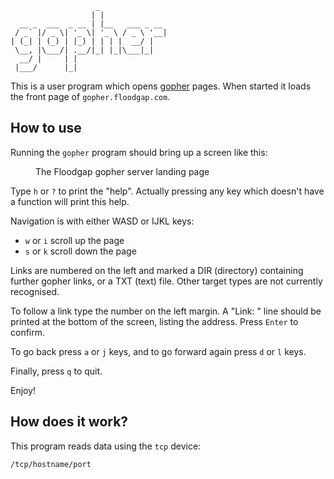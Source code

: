 #+begin_src
                   _
                  | |
  __ _  ___  _ __ | |__   ___ _ __
 / _` |/ _ \| '_ \| '_ \ / _ \ '__|
| (_| | (_) | |_) | | | |  __/ |
 \__, |\___/| .__/|_| |_|\___|_|
  __/ |     | |
 |___/      |_|
#+end_src

This is a user program which opens [[https://en.wikipedia.org/wiki/Gopher_(protocol)][gopher]] pages. When started it loads
the front page of =gopher.floodgap.com=.

** How to use

Running the =gopher= program should bring up a screen like this:

#+CAPTION: The Floodgap gopher server landing page
#+NAME: fig-gopher
[[./floodgap.png]]

Type =h= or =?= to print the "help". Actually pressing any key
which doesn't have a function will print this help.

Navigation is with either WASD or IJKL keys:
- =w= or =i= scroll up the page
- =s= or =k= scroll down the page

Links are numbered on the left and marked a DIR (directory) containing
further gopher links, or a TXT (text) file. Other target types are not
currently recognised.

To follow a link type the number on the left margin.
A "Link: " line should be printed at the bottom of the screen,
listing the address. Press =Enter= to confirm.

To go back press =a= or =j= keys, and to go forward again press =d= or
=l= keys.

Finally, press =q= to quit.

Enjoy!

** How does it work?

This program reads data using the =tcp= device:
#+begin_src shell
  /tcp/hostname/port
#+end_src
